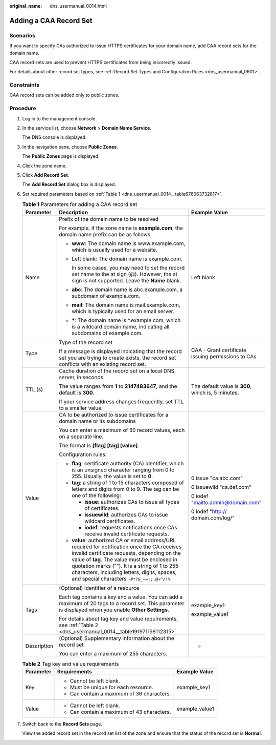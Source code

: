 :original_name: dns_usermanual_0014.html

.. _dns_usermanual_0014:

Adding a CAA Record Set
=======================

**Scenarios**
-------------

If you want to specify CAs authorized to issue HTTPS certificates for your domain name, add CAA record sets for the domain name.

CAA record sets are used to prevent HTTPS certificates from being incorrectly issued.

For details about other record set types, see :ref:`Record Set Types and Configuration Rules <dns_usermanual_0601>`.

Constraints
-----------

CAA record sets can be added only to public zones.

**Procedure**
-------------

#. Log in to the management console.

#. In the service list, choose **Network** > **Domain Name Service**.

   The DNS console is displayed.

3. In the navigation pane, choose **Public Zones**.

   The **Public Zones** page is displayed.

4. Click the zone name.

5. Click **Add Record Set**.

   The **Add Record Set** dialog box is displayed.

6. Set required parameters based on :ref:`Table 1 <dns_usermanual_0014__table676063732817>`.

   .. _dns_usermanual_0014__table676063732817:

   .. table:: **Table 1** Parameters for adding a CAA record set

      +-----------------------+---------------------------------------------------------------------------------------------------------------------------------------------------------------------------------------------------------------------------------------------------------------------------------------------------------------------------------------------+----------------------------------------------------+
      | Parameter             | Description                                                                                                                                                                                                                                                                                                                                 | Example Value                                      |
      +=======================+=============================================================================================================================================================================================================================================================================================================================================+====================================================+
      | Name                  | Prefix of the domain name to be resolved                                                                                                                                                                                                                                                                                                    | Left blank                                         |
      |                       |                                                                                                                                                                                                                                                                                                                                             |                                                    |
      |                       | For example, if the zone name is **example.com**, the domain name prefix can be as follows:                                                                                                                                                                                                                                                 |                                                    |
      |                       |                                                                                                                                                                                                                                                                                                                                             |                                                    |
      |                       | -  **www**: The domain name is www.example.com, which is usually used for a website.                                                                                                                                                                                                                                                        |                                                    |
      |                       |                                                                                                                                                                                                                                                                                                                                             |                                                    |
      |                       | -  Left blank: The domain name is example.com.                                                                                                                                                                                                                                                                                              |                                                    |
      |                       |                                                                                                                                                                                                                                                                                                                                             |                                                    |
      |                       |    In some cases, you may need to set the record set name to the at sign (@). However, the at sign is not supported. Leave the **Name** blank.                                                                                                                                                                                              |                                                    |
      |                       |                                                                                                                                                                                                                                                                                                                                             |                                                    |
      |                       | -  **abc**: The domain name is abc.example.com, a subdomain of example.com.                                                                                                                                                                                                                                                                 |                                                    |
      |                       |                                                                                                                                                                                                                                                                                                                                             |                                                    |
      |                       | -  **mail**: The domain name is mail.example.com, which is typically used for an email server.                                                                                                                                                                                                                                              |                                                    |
      |                       |                                                                                                                                                                                                                                                                                                                                             |                                                    |
      |                       | -  **\***: The domain name is \*.example.com, which is a wildcard domain name, indicating all subdomains of example.com.                                                                                                                                                                                                                    |                                                    |
      +-----------------------+---------------------------------------------------------------------------------------------------------------------------------------------------------------------------------------------------------------------------------------------------------------------------------------------------------------------------------------------+----------------------------------------------------+
      | Type                  | Type of the record set                                                                                                                                                                                                                                                                                                                      | CAA - Grant certificate issuing permissions to CAs |
      |                       |                                                                                                                                                                                                                                                                                                                                             |                                                    |
      |                       | If a message is displayed indicating that the record set you are trying to create exists, the record set conflicts with an existing record set.                                                                                                                                                                                             |                                                    |
      +-----------------------+---------------------------------------------------------------------------------------------------------------------------------------------------------------------------------------------------------------------------------------------------------------------------------------------------------------------------------------------+----------------------------------------------------+
      | TTL (s)               | Cache duration of the record set on a local DNS server, in seconds                                                                                                                                                                                                                                                                          | The default value is **300**, which is, 5 minutes. |
      |                       |                                                                                                                                                                                                                                                                                                                                             |                                                    |
      |                       | The value ranges from **1** to **2147483647**, and the default is **300**.                                                                                                                                                                                                                                                                  |                                                    |
      |                       |                                                                                                                                                                                                                                                                                                                                             |                                                    |
      |                       | If your service address changes frequently, set TTL to a smaller value.                                                                                                                                                                                                                                                                     |                                                    |
      +-----------------------+---------------------------------------------------------------------------------------------------------------------------------------------------------------------------------------------------------------------------------------------------------------------------------------------------------------------------------------------+----------------------------------------------------+
      | Value                 | CA to be authorized to issue certificates for a domain name or its subdomains                                                                                                                                                                                                                                                               | 0 issue "ca.abc.com"                               |
      |                       |                                                                                                                                                                                                                                                                                                                                             |                                                    |
      |                       | You can enter a maximum of 50 record values, each on a separate line.                                                                                                                                                                                                                                                                       | 0 issuewild "ca.def.com"                           |
      |                       |                                                                                                                                                                                                                                                                                                                                             |                                                    |
      |                       | The format is **[flag] [tag] [value]**.                                                                                                                                                                                                                                                                                                     | 0 iodef "mailto:admin@domain.com"                  |
      |                       |                                                                                                                                                                                                                                                                                                                                             |                                                    |
      |                       | Configuration rules:                                                                                                                                                                                                                                                                                                                        | 0 iodef "http:// domain.com/log/"                  |
      |                       |                                                                                                                                                                                                                                                                                                                                             |                                                    |
      |                       | -  **flag**: certificate authority (CA) identifier, which is an unsigned character ranging from 0 to 255. Usually, the value is set to **0**.                                                                                                                                                                                               |                                                    |
      |                       | -  **tag**: a string of 1 to 15 characters composed of letters and digits from 0 to 9. The tag can be one of the following:                                                                                                                                                                                                                 |                                                    |
      |                       |                                                                                                                                                                                                                                                                                                                                             |                                                    |
      |                       |    -  **issue**: authorizes CAs to issue all types of certificates.                                                                                                                                                                                                                                                                         |                                                    |
      |                       |    -  **issuewild**: authorizes CAs to issue wildcard certificates.                                                                                                                                                                                                                                                                         |                                                    |
      |                       |    -  **iodef**: requests notifications once CAs receive invalid certificate requests.                                                                                                                                                                                                                                                      |                                                    |
      |                       |                                                                                                                                                                                                                                                                                                                                             |                                                    |
      |                       | -  **value**: authorized CA or email address/URL required for notification once the CA receives invalid certificate requests, depending on the value of **tag**. The value must be enclosed in quotation marks (""). It is a string of 1 to 255 characters, including letters, digits, spaces, and special characters ``-#*?&_~=:;.@+^/!%`` |                                                    |
      +-----------------------+---------------------------------------------------------------------------------------------------------------------------------------------------------------------------------------------------------------------------------------------------------------------------------------------------------------------------------------------+----------------------------------------------------+
      | Tags                  | (Optional) Identifier of a resource                                                                                                                                                                                                                                                                                                         | example_key1                                       |
      |                       |                                                                                                                                                                                                                                                                                                                                             |                                                    |
      |                       | Each tag contains a key and a value. You can add a maximum of 20 tags to a record set. This parameter is displayed when you enable **Other Settings**.                                                                                                                                                                                      | example_value1                                     |
      |                       |                                                                                                                                                                                                                                                                                                                                             |                                                    |
      |                       | For details about tag key and value requirements, see :ref:`Table 2 <dns_usermanual_0014__table191971158112315>`.                                                                                                                                                                                                                           |                                                    |
      +-----------------------+---------------------------------------------------------------------------------------------------------------------------------------------------------------------------------------------------------------------------------------------------------------------------------------------------------------------------------------------+----------------------------------------------------+
      | Description           | (Optional) Supplementary information about the record set                                                                                                                                                                                                                                                                                   | -                                                  |
      |                       |                                                                                                                                                                                                                                                                                                                                             |                                                    |
      |                       | You can enter a maximum of 255 characters.                                                                                                                                                                                                                                                                                                  |                                                    |
      +-----------------------+---------------------------------------------------------------------------------------------------------------------------------------------------------------------------------------------------------------------------------------------------------------------------------------------------------------------------------------------+----------------------------------------------------+

   .. _dns_usermanual_0014__table191971158112315:

   .. table:: **Table 2** Tag key and value requirements

      +-----------------------+--------------------------------------------+-----------------------+
      | Parameter             | Requirements                               | Example Value         |
      +=======================+============================================+=======================+
      | Key                   | -  Cannot be left blank.                   | example_key1          |
      |                       | -  Must be unique for each resource.       |                       |
      |                       | -  Can contain a maximum of 36 characters. |                       |
      +-----------------------+--------------------------------------------+-----------------------+
      | Value                 | -  Cannot be left blank.                   | example_value1        |
      |                       | -  Can contain a maximum of 43 characters. |                       |
      +-----------------------+--------------------------------------------+-----------------------+

7. Switch back to the **Record Sets** page.

   View the added record set in the record set list of the zone and ensure that the status of the record set is **Normal**.
